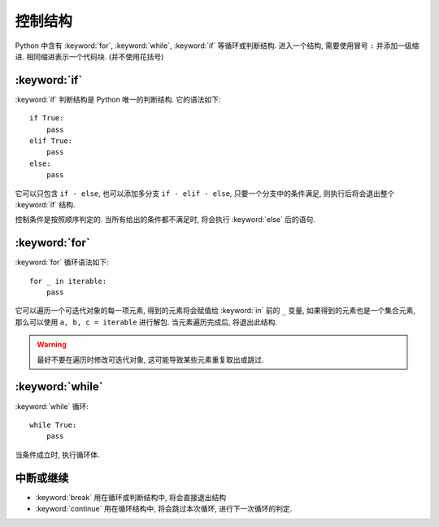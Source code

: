 ########
控制结构
########

Python 中含有 :keyword:`for`, :keyword:`while`, :keyword:`if` 等循环或判断结构.
进入一个结构,
需要使用冒号 ``:`` 并添加一级缩进.
相同缩进表示一个代码块.
(并不使用花括号)

:keyword:`if`
=============

:keyword:`if` 判断结构是 Python 唯一的判断结构.
它的语法如下::

    if True:
        pass
    elif True:
        pass
    else:
        pass

它可以只包含 ``if - else``,
也可以添加多分支 ``if - elif - else``,
只要一个分支中的条件满足,
则执行后将会退出整个 :keyword:`if` 结构.

控制条件是按照顺序判定的.
当所有给出的条件都不满足时,
将会执行 :keyword:`else` 后的语句.

:keyword:`for`
==============

:keyword:`for` 循环语法如下::

    for _ in iterable:
        pass

它可以遍历一个可迭代对象的每一项元素,
得到的元素将会赋值给 :keyword:`in` 前的 ``_`` 变量,
如果得到的元素也是一个集合元素,
那么可以使用 ``a, b, c = iterable`` 进行解包.
当元素遍历完成后,
将退出此结构.

.. warning::

    最好不要在遍历时修改可迭代对象,
    这可能导致某些元素重复取出或跳过.

:keyword:`while`
================

:keyword:`while` 循环::

    while True:
        pass

当条件成立时, 执行循环体.

中断或继续
==========

-   :keyword:`break` 用在循环或判断结构中,
    将会直接退出结构
-   :keyword:`continue` 用在循环结构中,
    将会跳过本次循环,
    进行下一次循环的判定.
